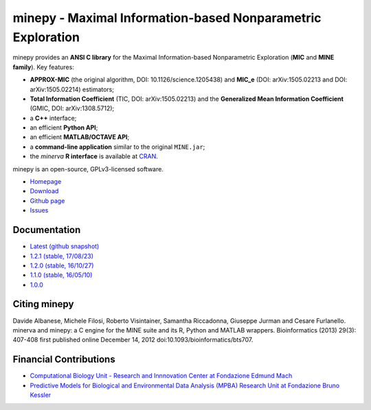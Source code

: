 minepy - Maximal Information-based Nonparametric Exploration
============================================================

.. image:: https://travis-ci.org/minepy/minepy.png?branch=master
  :target: https://travis-ci.org/minepy/minepy

.. image:: https://readthedocs.org/projects/minepy/badge/?version=latest
  :target: http://minepy.readthedocs.io/en/latest/?badge=latest
  :alt: Documentation Status

minepy provides an **ANSI C library** for the Maximal Information-based
Nonparametric Exploration (**MIC** and **MINE family**). Key features:

* **APPROX-MIC** (the original algorithm, DOI: 10.1126/science.1205438) and
  **MIC_e** (DOI: arXiv:1505.02213 and DOI: arXiv:1505.02214) estimators;
* **Total Information Coefficient** (TIC, DOI: arXiv:1505.02213) and the
  **Generalized Mean Information Coefficient** (GMIC, DOI: arXiv:1308.5712);
* a **C++** interface;
* an efficient **Python API**;
* an efficient **MATLAB/OCTAVE API**;
* a **command-line application** similar to the original ``MINE.jar``;
* the `minerva` **R interface** is available at `CRAN
  <https://cran.r-project.org/web/packages/minerva/index.html>`_.

minepy is an open-source, GPLv3-licensed software.

* `Homepage <http://minepy.readthedocs.io>`_
* `Download <https://github.com/minepy/minepy/releases>`_
* `Github page <https://github.com/minepy/minepy>`_
* `Issues <https://github.com/minepy/minepy/issues>`_

Documentation
-------------
* `Latest (github snapshot) <http://minepy.readthedocs.io/en/latest>`_
* `1.2.1 (stable, 17/08/23) <http://minepy.readthedocs.io/en/v1.2.1>`_
* `1.2.0 (stable, 16/10/27) <http://minepy.readthedocs.io/en/v1.2.0>`_
* `1.1.0 (stable, 16/05/10) <http://minepy.readthedocs.io/en/v1.1.0>`_
* `1.0.0 <http://minepy.sourceforge.net/docs/1.0.0/>`_

Citing minepy
-------------

Davide Albanese, Michele Filosi, Roberto Visintainer, Samantha Riccadonna,
Giuseppe Jurman and Cesare Furlanello. minerva and minepy: a C engine for the
MINE suite and its R, Python and MATLAB wrappers.  Bioinformatics (2013)
29(3): 407-408 first published online December 14, 2012
doi:10.1093/bioinformatics/bts707.

Financial Contributions
-----------------------

* `Computational Biology Unit - Research and Innnovation Center at Fondazione
  Edmund Mach <http://www.fmach.it/eng>`_
* `Predictive Models for Biological and Environmental Data Analysis (MPBA)
  Research Unit at Fondazione Bruno Kessler  <http://mpba.fbk.eu>`_

